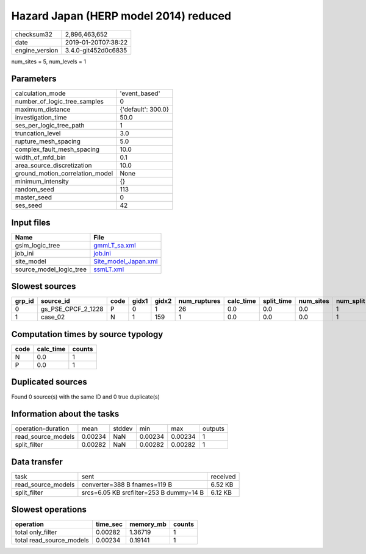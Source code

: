 Hazard Japan (HERP model 2014) reduced
======================================

============== ===================
checksum32     2,896,463,652      
date           2019-01-20T07:38:22
engine_version 3.4.0-git452d0c6835
============== ===================

num_sites = 5, num_levels = 1

Parameters
----------
=============================== ==================
calculation_mode                'event_based'     
number_of_logic_tree_samples    0                 
maximum_distance                {'default': 300.0}
investigation_time              50.0              
ses_per_logic_tree_path         1                 
truncation_level                3.0               
rupture_mesh_spacing            5.0               
complex_fault_mesh_spacing      10.0              
width_of_mfd_bin                0.1               
area_source_discretization      10.0              
ground_motion_correlation_model None              
minimum_intensity               {}                
random_seed                     113               
master_seed                     0                 
ses_seed                        42                
=============================== ==================

Input files
-----------
======================= ==============================================
Name                    File                                          
======================= ==============================================
gsim_logic_tree         `gmmLT_sa.xml <gmmLT_sa.xml>`_                
job_ini                 `job.ini <job.ini>`_                          
site_model              `Site_model_Japan.xml <Site_model_Japan.xml>`_
source_model_logic_tree `ssmLT.xml <ssmLT.xml>`_                      
======================= ==============================================

Slowest sources
---------------
====== ================== ==== ===== ===== ============ ========= ========== ========= ========= ======
grp_id source_id          code gidx1 gidx2 num_ruptures calc_time split_time num_sites num_split weight
====== ================== ==== ===== ===== ============ ========= ========== ========= ========= ======
0      gs_PSE_CPCF_2_1228 P    0     1     26           0.0       0.0        0.0       1         0.0   
1      case_02            N    1     159   1            0.0       0.0        0.0       1         0.0   
====== ================== ==== ===== ===== ============ ========= ========== ========= ========= ======

Computation times by source typology
------------------------------------
==== ========= ======
code calc_time counts
==== ========= ======
N    0.0       1     
P    0.0       1     
==== ========= ======

Duplicated sources
------------------
Found 0 source(s) with the same ID and 0 true duplicate(s)

Information about the tasks
---------------------------
================== ======= ====== ======= ======= =======
operation-duration mean    stddev min     max     outputs
read_source_models 0.00234 NaN    0.00234 0.00234 1      
split_filter       0.00282 NaN    0.00282 0.00282 1      
================== ======= ====== ======= ======= =======

Data transfer
-------------
================== ======================================= ========
task               sent                                    received
read_source_models converter=388 B fnames=119 B            6.52 KB 
split_filter       srcs=6.05 KB srcfilter=253 B dummy=14 B 6.12 KB 
================== ======================================= ========

Slowest operations
------------------
======================== ======== ========= ======
operation                time_sec memory_mb counts
======================== ======== ========= ======
total only_filter        0.00282  1.36719   1     
total read_source_models 0.00234  0.19141   1     
======================== ======== ========= ======